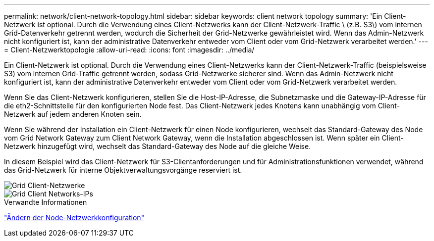 ---
permalink: network/client-network-topology.html 
sidebar: sidebar 
keywords: client network topology 
summary: 'Ein Client-Netzwerk ist optional. Durch die Verwendung eines Client-Netzwerks kann der Client-Netzwerk-Traffic \ (z.B. S3\) vom internen Grid-Datenverkehr getrennt werden, wodurch die Sicherheit der Grid-Netzwerke gewährleistet wird. Wenn das Admin-Netzwerk nicht konfiguriert ist, kann der administrative Datenverkehr entweder vom Client oder vom Grid-Netzwerk verarbeitet werden.' 
---
= Client-Netzwerktopologie
:allow-uri-read: 
:icons: font
:imagesdir: ../media/


[role="lead"]
Ein Client-Netzwerk ist optional. Durch die Verwendung eines Client-Netzwerks kann der Client-Netzwerk-Traffic (beispielsweise S3) vom internen Grid-Traffic getrennt werden, sodass Grid-Netzwerke sicherer sind. Wenn das Admin-Netzwerk nicht konfiguriert ist, kann der administrative Datenverkehr entweder vom Client oder vom Grid-Netzwerk verarbeitet werden.

Wenn Sie das Client-Netzwerk konfigurieren, stellen Sie die Host-IP-Adresse, die Subnetzmaske und die Gateway-IP-Adresse für die eth2-Schnittstelle für den konfigurierten Node fest. Das Client-Netzwerk jedes Knotens kann unabhängig vom Client-Netzwerk auf jedem anderen Knoten sein.

Wenn Sie während der Installation ein Client-Netzwerk für einen Node konfigurieren, wechselt das Standard-Gateway des Node vom Grid Network Gateway zum Client Network Gateway, wenn die Installation abgeschlossen ist. Wenn später ein Client-Netzwerk hinzugefügt wird, wechselt das Standard-Gateway des Node auf die gleiche Weise.

In diesem Beispiel wird das Client-Netzwerk für S3-Clientanforderungen und für Administrationsfunktionen verwendet, während das Grid-Netzwerk für interne Objektverwaltungsvorgänge reserviert ist.

image::../media/grid_client_networks.png[Grid Client-Netzwerke]

image::../media/grid_client_networks_ips.png[Grid Client Networks-IPs]

.Verwandte Informationen
link:../maintain/changing-nodes-network-configuration.html["Ändern der Node-Netzwerkkonfiguration"]
